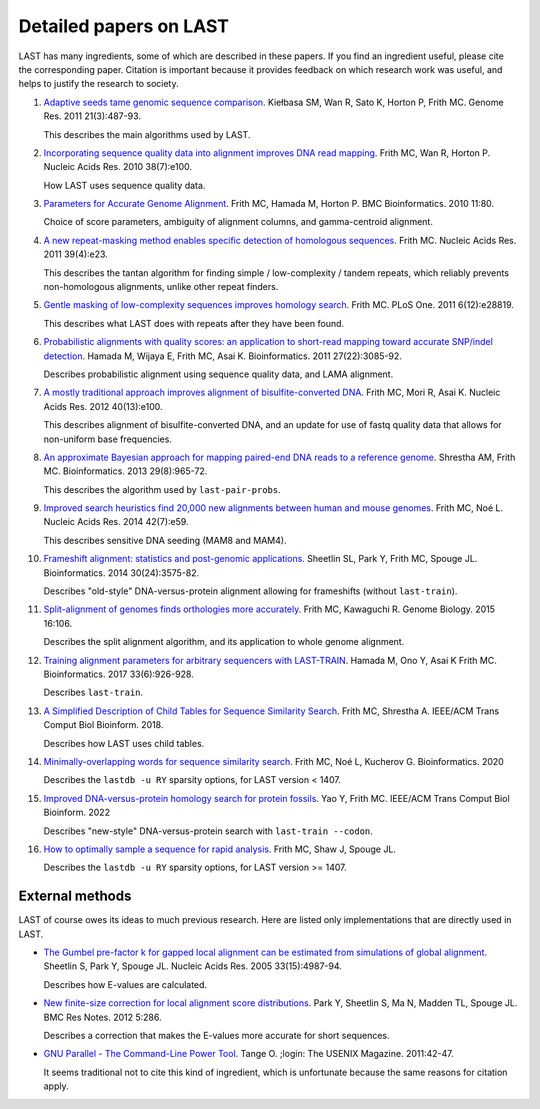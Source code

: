 Detailed papers on LAST
=======================

LAST has many ingredients, some of which are described in these
papers.  If you find an ingredient useful, please cite the
corresponding paper.  Citation is important because it provides
feedback on which research work was useful, and helps to justify the
research to society.

1. `Adaptive seeds tame genomic sequence comparison`__.  Kiełbasa SM,
   Wan R, Sato K, Horton P, Frith MC.  Genome Res. 2011 21(3):487-93.

   __ http://genome.cshlp.org/content/21/3/487.long

   This describes the main algorithms used by LAST.

2. `Incorporating sequence quality data into alignment improves DNA
   read mapping`__.  Frith MC, Wan R, Horton P.  Nucleic Acids
   Res. 2010 38(7):e100.

   __ http://nar.oxfordjournals.org/content/38/7/e100.long

   How LAST uses sequence quality data.

3. `Parameters for Accurate Genome Alignment`__.  Frith MC, Hamada M,
   Horton P.  BMC Bioinformatics. 2010 11:80.

   __ http://www.biomedcentral.com/1471-2105/11/80

   Choice of score parameters, ambiguity of alignment columns, and
   gamma-centroid alignment.

4. `A new repeat-masking method enables specific detection of
   homologous sequences`__.  Frith MC.  Nucleic Acids Res. 2011
   39(4):e23.

   __ http://nar.oxfordjournals.org/content/39/4/e23.long

   This describes the tantan algorithm for finding simple /
   low-complexity / tandem repeats, which reliably prevents
   non-homologous alignments, unlike other repeat finders.

5. `Gentle masking of low-complexity sequences improves homology
   search`__.  Frith MC.  PLoS One. 2011 6(12):e28819.

   __ http://journals.plos.org/plosone/article?id=10.1371/journal.pone.0028819

   This describes what LAST does with repeats after they have been
   found.

6. `Probabilistic alignments with quality scores: an application to
   short-read mapping toward accurate SNP/indel detection`__.  Hamada
   M, Wijaya E, Frith MC, Asai K.  Bioinformatics. 2011
   27(22):3085-92.

   __ http://bioinformatics.oxfordjournals.org/content/27/22/3085.long

   Describes probabilistic alignment using sequence quality data, and
   LAMA alignment.

7. `A mostly traditional approach improves alignment of
   bisulfite-converted DNA`__.  Frith MC, Mori R, Asai K.  Nucleic
   Acids Res. 2012 40(13):e100.

   __ http://nar.oxfordjournals.org/content/40/13/e100.long

   This describes alignment of bisulfite-converted DNA, and an update
   for use of fastq quality data that allows for non-uniform base
   frequencies.

8. `An approximate Bayesian approach for mapping paired-end DNA reads
   to a reference genome`__.  Shrestha AM, Frith MC.
   Bioinformatics. 2013 29(8):965-72.

   __ http://bioinformatics.oxfordjournals.org/content/29/8/965.long

   This describes the algorithm used by ``last-pair-probs``.

9. `Improved search heuristics find 20,000 new alignments between
   human and mouse genomes`__.  Frith MC, Noé L.  Nucleic Acids
   Res. 2014 42(7):e59.

   __ http://nar.oxfordjournals.org/content/42/7/e59.long

   This describes sensitive DNA seeding (MAM8 and MAM4).

10. `Frameshift alignment: statistics and post-genomic
    applications`__.  Sheetlin SL, Park Y, Frith MC, Spouge JL.
    Bioinformatics. 2014 30(24):3575-82.

    __ http://bioinformatics.oxfordjournals.org/content/30/24/3575.long

    Describes "old-style" DNA-versus-protein alignment allowing for
    frameshifts (without ``last-train``).

11. `Split-alignment of genomes finds orthologies more accurately`__.
    Frith MC, Kawaguchi R.  Genome Biology. 2015 16:106.

    __ http://www.genomebiology.com/content/16/1/106

    Describes the split alignment algorithm, and its application to
    whole genome alignment.

12. `Training alignment parameters for arbitrary sequencers with
    LAST-TRAIN`__.  Hamada M, Ono Y, Asai K Frith MC.
    Bioinformatics. 2017 33(6):926-928.

    __ https://academic.oup.com/bioinformatics/article-lookup/doi/10.1093/bioinformatics/btw742

    Describes ``last-train``.

13. `A Simplified Description of Child Tables for Sequence Similarity
    Search`__.  Frith MC, Shrestha A.  IEEE/ACM Trans Comput Biol
    Bioinform. 2018.

    __ https://ieeexplore.ieee.org/document/8288582/

    Describes how LAST uses child tables.

14. `Minimally-overlapping words for sequence similarity search`__.
    Frith MC, Noé L, Kucherov G.  Bioinformatics. 2020

    __ https://doi.org/10.1093/bioinformatics/btaa1054

    Describes the ``lastdb -u RY`` sparsity options, for LAST version < 1407.

15. `Improved DNA-versus-protein homology search for protein fossils`__.
    Yao Y, Frith MC.  IEEE/ACM Trans Comput Biol Bioinform. 2022

    __ https://doi.org/10.1109/TCBB.2022.3177855

    Describes "new-style" DNA-versus-protein search with
    ``last-train --codon``.

16. `How to optimally sample a sequence for rapid analysis`__.
    Frith MC, Shaw J, Spouge JL.

    __ https://doi.org/10.1101/2022.08.18.504476

    Describes the ``lastdb -u RY`` sparsity options, for LAST version >= 1407.

External methods
----------------

LAST of course owes its ideas to much previous research.  Here are
listed only implementations that are directly used in LAST.

* `The Gumbel pre-factor k for gapped local alignment can be estimated
  from simulations of global alignment`__.  Sheetlin S, Park Y, Spouge
  JL.  Nucleic Acids Res. 2005 33(15):4987-94.

  __ http://nar.oxfordjournals.org/content/33/15/4987.long

  Describes how E-values are calculated.

* `New finite-size correction for local alignment score
  distributions`__.  Park Y, Sheetlin S, Ma N, Madden TL, Spouge JL.
  BMC Res Notes. 2012 5:286.

  __ http://www.biomedcentral.com/1756-0500/5/286

  Describes a correction that makes the E-values more accurate for
  short sequences.

* `GNU Parallel - The Command-Line Power Tool`__.  Tange O.  ;login:
  The USENIX Magazine. 2011:42-47.

  __ https://www.usenix.org/publications/login/february-2011-volume-36-number-1/gnu-parallel-command-line-power-tool

  It seems traditional not to cite this kind of ingredient, which is
  unfortunate because the same reasons for citation apply.
